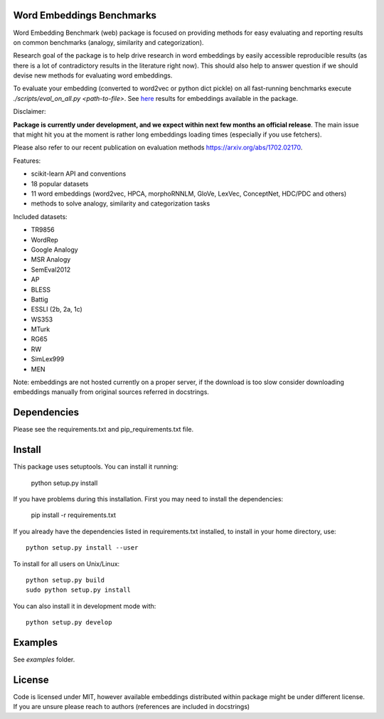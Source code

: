 Word Embeddings Benchmarks
=====

.. image:: https://travis-ci.org/kudkudak/word-embeddings-benchmarks.svg?branch=master

Word Embedding Benchmark (web) package is focused on providing methods for easy evaluating and reporting
results on common benchmarks (analogy, similarity and categorization).

Research goal of the package is to help drive research in word embeddings by easily accessible reproducible
results (as there is a lot of contradictory results in the literature right now).
This should also help to answer question if we should devise new methods for evaluating word embeddings.

To evaluate your embedding (converted to word2vec or python dict pickle)
on all fast-running benchmarks execute `./scripts/eval_on_all.py <path-to-file>`.
See `here <https://github.com/kudkudak/word-embeddings-benchmarks/wiki>`_ results for embeddings available in the package.

Disclaimer:

**Package is currently under development, and we expect within next few months an official release**. The main issue that might hit you at the moment is rather long embeddings loading times (especially if you use fetchers).

Please also refer to our recent publication on evaluation methods https://arxiv.org/abs/1702.02170.

Features:

* scikit-learn API and conventions
* 18 popular datasets
* 11 word embeddings (word2vec, HPCA, morphoRNNLM, GloVe, LexVec, ConceptNet, HDC/PDC and others)
* methods to solve analogy, similarity and categorization tasks

Included datasets:

* TR9856
* WordRep
* Google Analogy
* MSR Analogy
* SemEval2012
* AP 
* BLESS
* Battig
* ESSLI (2b, 2a, 1c)
* WS353
* MTurk
* RG65
* RW
* SimLex999
* MEN

Note: embeddings are not hosted currently on a proper server, if the download is too slow consider downloading embeddings manually from original sources referred in docstrings.

Dependencies
======

Please see the requirements.txt and pip_requirements.txt file.

Install
======

This package uses setuptools. You can install it running:

    python setup.py install

If you have problems during this installation. First you may need to install the dependencies:

    pip install -r requirements.txt

If you already have the dependencies listed in requirements.txt installed,
to install in your home directory, use::

    python setup.py install --user

To install for all users on Unix/Linux::

    python setup.py build
    sudo python setup.py install

You can also install it in development mode with::

    python setup.py develop


Examples
========
See `examples` folder.

License
=======
Code is licensed under MIT, however available embeddings distributed within package might be under different license. If you are unsure please reach to authors (references are included in docstrings)

